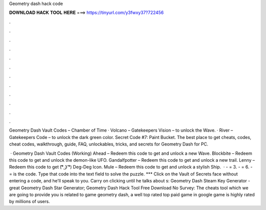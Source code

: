 Geometry dash hack code



𝐃𝐎𝐖𝐍𝐋𝐎𝐀𝐃 𝐇𝐀𝐂𝐊 𝐓𝐎𝐎𝐋 𝐇𝐄𝐑𝐄 ===> https://tinyurl.com/y3fwxy37?722456



.



.



.



.



.



.



.



.



.



.



.



.

Geometry Dash Vault Codes – Chamber of Time · Volcano – Gatekeepers Vision – to unlock the Wave. · River – Gatekeepers Code – to unlock the dark green color. Secret Code #7: Paint Bucket. The best place to get cheats, codes, cheat codes, walkthrough, guide, FAQ, unlockables, tricks, and secrets for Geometry Dash for PC.

 · Geometry Dash Vault Codes (Working) Ahead – Redeem this code to get and unlock a new Wave. Blockbite – Redeem this code to get and unlock the demon-like UFO. Gandalfpotter – Redeem this code to get and unlock a new trail. Lenny – Redeem this code to get (͡° ͜ʖ ͡°) Deg-Deg Icon. Mule – Redeem this code to get and unlock a stylish Ship.  · - = 3. - = 6. - = is the code. Type that code into the text field to solve the puzzle. *** Click on the Vault of Secrets face without entering a code, and he'll speak to you. Carry on clicking until he talks about s:  Geometry Dash Steam Key Generator -  great  Geometry Dash Star Generator; Geometry Dash Hack Tool Free Download No Survey: The cheats tool which we are going to provide you is related to game geometry dash, a well top rated top paid game in google  game is highly rated by millions of users.
